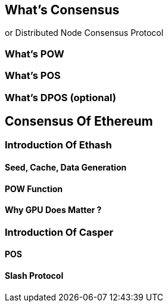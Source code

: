 [Consensus]

== What's Consensus
or Distributed Node Consensus Protocol


=== What's POW

=== What's POS

=== What's DPOS (optional)

== Consensus Of  Ethereum

=== Introduction Of Ethash

==== Seed, Cache, Data Generation

==== POW Function 

==== Why GPU Does Matter ?


=== Introduction Of Casper 

==== POS

==== Slash Protocol






